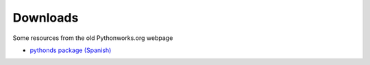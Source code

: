 Downloads
=========

Some resources from the old Pythonworks.org webpage

* `pythonds package (Spanish) </_static/pythoned.zip>`_

